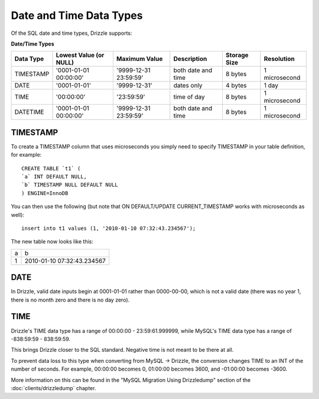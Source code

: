 Date and Time Data Types
========================

Of the SQL date and time types, Drizzle supports:

**Date/Time Types**

+------------+---------------------------+-----------------------+------------------------+---------------+---------------+
|Data Type   |Lowest Value (or NULL)     |Maximum Value          |Description	          |Storage Size   |Resolution     |
+============+===========================+=======================+========================+===============+===============+
|TIMESTAMP   |'0001-01-01 00:00:00'      |'9999-12-31 23:59:59'  |both date and time      |8 bytes        |1 microsecond  |
+------------+---------------------------+-----------------------+------------------------+---------------+---------------+
|DATE        |'0001-01-01'               |'9999-12-31'           |dates only              |4 bytes        |1 day          +
+------------+---------------------------+-----------------------+------------------------+---------------+---------------+
|TIME        |'00:00:00'                 |'23:59:59'             |time of day             |8 bytes        |1 microsecond  +
+------------+---------------------------+-----------------------+------------------------+---------------+---------------+
|DATETIME    |'0001-01-01 00:00:00'      |'9999-12-31 23:59:59'  |both date and time      |8 bytes        |1 microsecond  |
+------------+---------------------------+-----------------------+------------------------+---------------+---------------+

TIMESTAMP
---------

To create a TIMESTAMP column that uses microseconds you simply need to specify TIMESTAMP in your table definition, for example: ::

	CREATE TABLE `t1` (
	`a` INT DEFAULT NULL,
	`b` TIMESTAMP NULL DEFAULT NULL
	) ENGINE=InnoDB

You can then use the following (but note that ON DEFAULT/UPDATE CURRENT_TIMESTAMP works with microseconds as well): ::

	insert into t1 values (1, '2010-01-10 07:32:43.234567');

The new table now looks like this:

+------+----------------------------+
|a     |b                           |
+------+----------------------------+
|1     |2010-01-10 07:32:43.234567  |
+------+----------------------------+

DATE
----

In Drizzle, valid date inputs begin at 0001-01-01 rather than 0000-00-00, which is not a valid date (there was no year 1, there is no month zero and there is no day zero).

TIME
----

Drizzle's TIME data type has a range of 00:00:00 - 23:59:61.999999, while MySQL's TIME data type has a range of -838:59:59 - 838:59:59.

This brings Drizzle closer to the SQL standard. Negative time is not meant to be there at all.

To prevent data loss to this type when converting from MySQL -> Drizzle, the conversion changes TIME to an INT of the number of seconds. For example, 00:00:00 becomes 0, 01:00:00 becomes 3600, and -01:00:00 becomes -3600.

More information on this can be found in the "MySQL Migration Using Drizzledump" section of the :doc:`clients/drizzledump` chapter.
